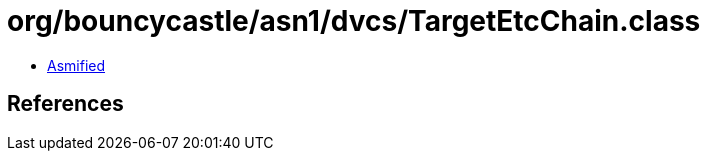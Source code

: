 = org/bouncycastle/asn1/dvcs/TargetEtcChain.class

 - link:TargetEtcChain-asmified.java[Asmified]

== References

